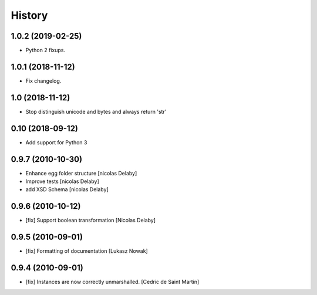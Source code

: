 History
=======

1.0.2 (2019-02-25)
------------------

- Python 2 fixups.

1.0.1 (2018-11-12)
------------------

- Fix changelog.

1.0 (2018-11-12)
----------------

- Stop distinguish unicode and bytes and always return 'str'

0.10 (2018-09-12)
-----------------

- Add support for Python 3

0.9.7 (2010-10-30)
------------------

- Enhance egg folder structure
  [nicolas Delaby]
- Improve tests
  [nicolas Delaby]
- add XSD Schema
  [nicolas Delaby]

0.9.6 (2010-10-12)
------------------

- [fix] Support boolean transformation
  [Nicolas Delaby]

0.9.5 (2010-09-01)
------------------

- [fix] Formatting of documentation
  [Lukasz Nowak]

0.9.4 (2010-09-01)
------------------

- [fix] Instances are now correctly unmarshalled.
  [Cedric de Saint Martin]
